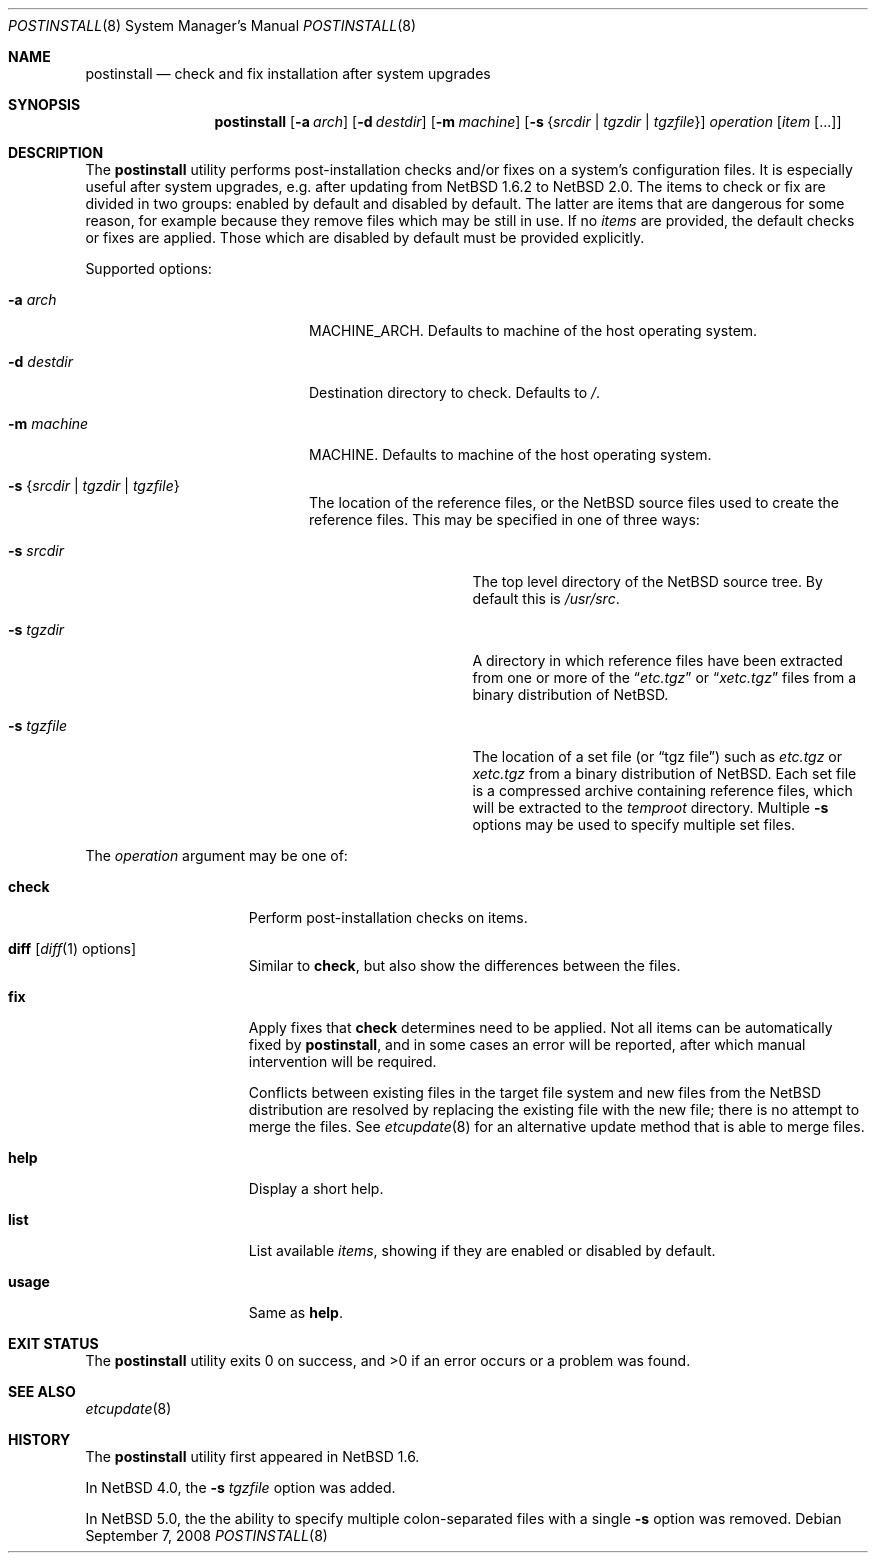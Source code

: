 .\"	$NetBSD: postinstall.8,v 1.11 2008/09/07 15:24:04 apb Exp $
.\"
.\" Copyright (c) 2005-2008 The NetBSD Foundation, Inc.
.\" All rights reserved.
.\"
.\" This code is derived from software contributed to The NetBSD Foundation
.\" by Thomas Klausner.
.\"
.\" Redistribution and use in source and binary forms, with or without
.\" modification, are permitted provided that the following conditions
.\" are met:
.\" 1. Redistributions of source code must retain the above copyright
.\"    notice, this list of conditions and the following disclaimer.
.\" 2. Redistributions in binary form must reproduce the above copyright
.\"    notice, this list of conditions and the following disclaimer in the
.\"    documentation and/or other materials provided with the distribution.
.\"
.\" THIS SOFTWARE IS PROVIDED BY THE NETBSD FOUNDATION, INC. AND CONTRIBUTORS
.\" ``AS IS'' AND ANY EXPRESS OR IMPLIED WARRANTIES, INCLUDING, BUT NOT LIMITED
.\" TO, THE IMPLIED WARRANTIES OF MERCHANTABILITY AND FITNESS FOR A PARTICULAR
.\" PURPOSE ARE DISCLAIMED.  IN NO EVENT SHALL THE FOUNDATION OR CONTRIBUTORS
.\" BE LIABLE FOR ANY DIRECT, INDIRECT, INCIDENTAL, SPECIAL, EXEMPLARY, OR
.\" CONSEQUENTIAL DAMAGES (INCLUDING, BUT NOT LIMITED TO, PROCUREMENT OF
.\" SUBSTITUTE GOODS OR SERVICES; LOSS OF USE, DATA, OR PROFITS; OR BUSINESS
.\" INTERRUPTION) HOWEVER CAUSED AND ON ANY THEORY OF LIABILITY, WHETHER IN
.\" CONTRACT, STRICT LIABILITY, OR TORT (INCLUDING NEGLIGENCE OR OTHERWISE)
.\" ARISING IN ANY WAY OUT OF THE USE OF THIS SOFTWARE, EVEN IF ADVISED OF THE
.\" POSSIBILITY OF SUCH DAMAGE.
.\"
.Dd September 7, 2008
.Dt POSTINSTALL 8
.Os
.Sh NAME
.Nm postinstall
.Nd check and fix installation after system upgrades
.Sh SYNOPSIS
.Nm postinstall
.Op Fl a Ar arch
.Op Fl d Ar destdir
.Op Fl m Ar machine
.Op Fl s Brq Ar srcdir | Ar tgzdir | Ar tgzfile
.Ar operation
.Op Ar item Op ...
.Sh DESCRIPTION
The
.Nm
utility performs post-installation checks and/or fixes on a system's
configuration files.
It is especially useful after system upgrades, e.g. after updating
from
.Nx 1.6.2
to
.Nx 2.0 .
The items to check or fix are divided in two groups: enabled by
default and disabled by default.
The latter are items that are dangerous for some reason, for example
because they remove files which may be still in use.
If no
.Ar items
are provided, the default checks or fixes are applied.
Those which are disabled by default must be provided explicitly.
.Pp
Supported options:
.Bl -tag -width XsXsrcdirXXX -offset indent
.It Fl a Ar arch
MACHINE_ARCH.
Defaults to machine of the host operating system.
.It Fl d Ar destdir
Destination directory to check.
Defaults to
.Pa / .
.It Fl m Ar machine
MACHINE.
Defaults to machine of the host operating system.
.It Fl s Brq Ar srcdir | Ar tgzdir | Ar tgzfile
The location of the reference files, or the
.Nx
source files used to create the reference files.
This may be specified in one of three ways:
.Bl -tag -width XXsXtgzfileXX
.It Fl s Ar srcdir
The top level directory of the
.Nx
source tree.
By default this is
.Pa /usr/src .
.It Fl s Ar tgzdir
A directory in which reference files have been
extracted from one or more of the
.Dq Pa etc.tgz
or
.Dq Pa xetc.tgz
files from a binary distribution of
.Nx .
.It Fl s Ar tgzfile
The location of a set file
(or
.Dq "tgz file" )
such as
.Pa etc.tgz
or
.Pa xetc.tgz
from a binary distribution of
.Nx .
Each set file is a compressed archive containing reference files,
which will be extracted to the
.Pa temproot
directory.
Multiple
.Fl s
options may be used to specify multiple set files.
.El
.El
.Pp
The
.Ar operation
argument may be one of:
.Bl -tag -width usageXX -offset indent
.It Cm check
Perform post-installation checks on items.
.It Cm diff Op Xr diff 1 options
Similar to
.Cm check ,
but also show the differences between the files.
.It Cm fix
Apply fixes that
.Cm check
determines need to be applied.
Not all items can be automatically fixed by
.Nm ,
and in some cases an error will be reported,
after which manual intervention will be required.
.Pp
Conflicts between existing files in the target file system
and new files from the
.Nx
distribution are resolved by replacing the existing file
with the new file; there is no attempt to merge the files.
See
.Xr etcupdate 8
for an alternative update method that is able to merge files.
.It Cm help
Display a short help.
.It Cm list
List available
.Ar items ,
showing if they are enabled or disabled by default.
.It Cm usage
Same as
.Cm help .
.El
.Sh EXIT STATUS
The
.Nm
utility exits 0 on success, and \*[Gt]0 if an error occurs
or a problem was found.
.Sh SEE ALSO
.Xr etcupdate 8
.Sh HISTORY
The
.Nm
utility first appeared in
.Nx 1.6 .
.Pp
In
.Nx 4.0 ,
the
.Fl s Ar tgzfile
option was added.
.Pp
In
.Nx 5.0 ,
the the ability to specify multiple colon-separated files with a single
.Fl s
option was removed.

